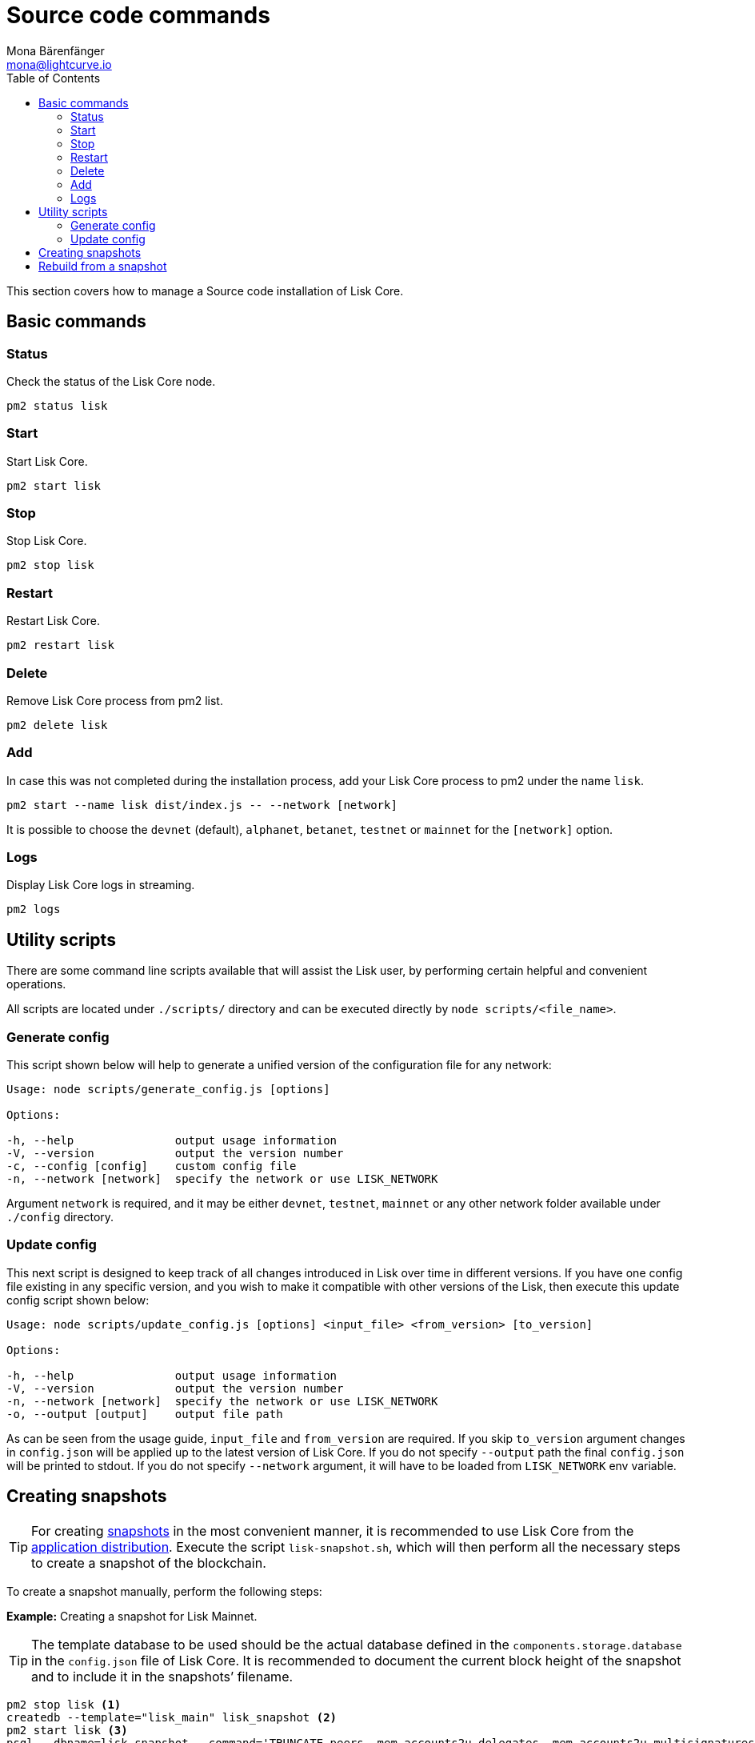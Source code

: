 = Source code commands
Mona Bärenfänger <mona@lightcurve.io>
:description: The Lisk Core source code page describes all relevant commands to manage Lisk Core with pm2.
:toc:
:page-next: /lisk-core/management/configuration.html
:page-previous: /lisk-core/setup/source.html
:page-next-title: Configuration
:page-previous-title: Source code installation

:url_admin_binary: management/application.adoc#create_snapshot
:url_core_snapshots: index.adoc#snapshots

This section covers how to manage a Source code installation of Lisk Core.

== Basic commands

=== Status

Check the status of the Lisk Core node.

[source,bash]
----
pm2 status lisk
----

=== Start

Start Lisk Core.

[source,bash]
----
pm2 start lisk
----

=== Stop

Stop Lisk Core.

[source,bash]
----
pm2 stop lisk
----

=== Restart

Restart Lisk Core.

[source,bash]
----
pm2 restart lisk
----

=== Delete

Remove Lisk Core process from pm2 list.

[source,bash]
----
pm2 delete lisk
----

=== Add

In case this was not completed during the installation process, add your Lisk Core process to pm2 under the name `lisk`.

[source,bash]
----
pm2 start --name lisk dist/index.js -- --network [network]
----

It is possible to choose the `devnet` (default), `alphanet`, `betanet`, `testnet` or `mainnet` for the `[network]` option.

=== Logs

Display Lisk Core logs in streaming.

[source,bash]
----
pm2 logs
----

== Utility scripts

There are some command line scripts available that will assist the Lisk user, by performing certain helpful and convenient operations.

All scripts are located under `./scripts/` directory and can be executed directly by `node scripts/<file_name>`.

=== Generate config

This script shown below will help to generate a unified version of the configuration file for any network:

[source,bash]
----
Usage: node scripts/generate_config.js [options]

Options:

-h, --help               output usage information
-V, --version            output the version number
-c, --config [config]    custom config file
-n, --network [network]  specify the network or use LISK_NETWORK
----

Argument `network` is required, and it may be either `devnet`, `testnet`, `mainnet` or any other network folder available under `./config` directory.

=== Update config

This next script is designed to keep track of all changes introduced in Lisk over time in different versions.
If you have one config file existing in any specific version, and you wish to make it compatible with other versions of the Lisk, then execute this update config script shown below:

[source,bash]
----
Usage: node scripts/update_config.js [options] <input_file> <from_version> [to_version]

Options:

-h, --help               output usage information
-V, --version            output the version number
-n, --network [network]  specify the network or use LISK_NETWORK
-o, --output [output]    output file path
----

As can be seen from the usage guide, `input_file` and `from_version` are required.
If you skip `to_version` argument changes in `config.json` will be applied up to the latest version of Lisk Core.
If you do not specify `--output` path the final `config.json` will be printed to stdout.
If you do not specify `--network` argument, it will have to be loaded from `LISK_NETWORK` env variable.

== Creating snapshots

[TIP]
====
For creating xref:{url_core_snapshots}[snapshots] in the most convenient manner, it is recommended to use Lisk Core from the xref:{url_admin_binary}[application distribution].
Execute the script `lisk-snapshot.sh`, which will then perform all the necessary steps to create a snapshot of the blockchain.
====

To create a snapshot manually, perform the following steps:

*Example:* Creating a snapshot for Lisk Mainnet.

[TIP]
====
The template database to be used should be the actual database defined in the `components.storage.database` in the `config.json` file of Lisk Core.
It is recommended to document the current block height of the snapshot and to include it in the snapshots’ filename.
====

[source,bash]
----
pm2 stop lisk <1>
createdb --template="lisk_main" lisk_snapshot <2>
pm2 start lisk <3>
psql --dbname=lisk_snapshot --command='TRUNCATE peers, mem_accounts2u_delegates, mem_accounts2u_multisignatures;' <4>
psql --dbname=lisk_snapshot --tuples-only --command='SELECT height FROM blocks ORDER BY height DESC LIMIT 1;' | xargs <5>
pg_dump --no-owner lisk_snapshot |gzip -9 > snapshot-lisk_mainnet-<current-block-height>.gz <6>
dropdb lisk_snapshot <7>
----

<1> Stops the Lisk Core node.
<2> Copies the Lisk Mainnet database to a new database `lisk_snapshot`.
During this process, no open connections are allowed to `lisk_main` or it will fail.
<3> Restarts the Lisk Core node again.
<4> Remove the redundant data.
<5> Executes this SQL query to acquire the last block height of the snapshot.
<6> Dumps the database and compresses it.
Replaces the current-block-height with the height that was returned by the SQL query above.
<7> Deletes the snapshot database.

== Rebuild from a snapshot

In some scenarios, it is recommended to restore the blockchain from a xref:{url_core_snapshots}[snapshot].
The command lines shown below will perform this process.
The URL can be substituted for another `blockchain.db.gz` snapshot file if so desired.

[tabs]
====
Mainnet::
+
--
[source,bash]
----
pm2 stop lisk <1>
dropdb lisk_main <2>
wget https://downloads.lisk.io/lisk/main/blockchain.db.gz <3>
createdb lisk_main <4>
gunzip -fcq blockchain.db.gz | psql -d lisk_main <5>
pm2 start lisk <6>
----

<1> Stops the Lisk Core node.
<2> Deletes the Lisk Mainnet database.
<3> Downloads the Lisk snapshot.
<4> Creates a fresh Lisk Mainnet database.
<5> Imports the downloaded snapshot into the new database.
<6> Restarts the Lisk Core node again.

--
Testnet::
+
--
[source,bash]
----
pm2 stop lisk <1>
dropdb lisk_test <2>
wget https://downloads.lisk.io/lisk/test/blockchain.db.gz <3>
createdb lisk_test <4>
gunzip -fcq blockchain.db.gz | psql -d lisk_test <5>
pm2 start lisk <6>
----

<1> Stops the Lisk Core node.
<2> Deletes the Lisk Testnet database.
<3> Downloads the Lisk snapshot.
<4> Creates a fresh Lisk Testnet database.
<5> Imports the downloaded snapshot into the new database.
<6> Restarts the Lisk Core node again.
--
====
